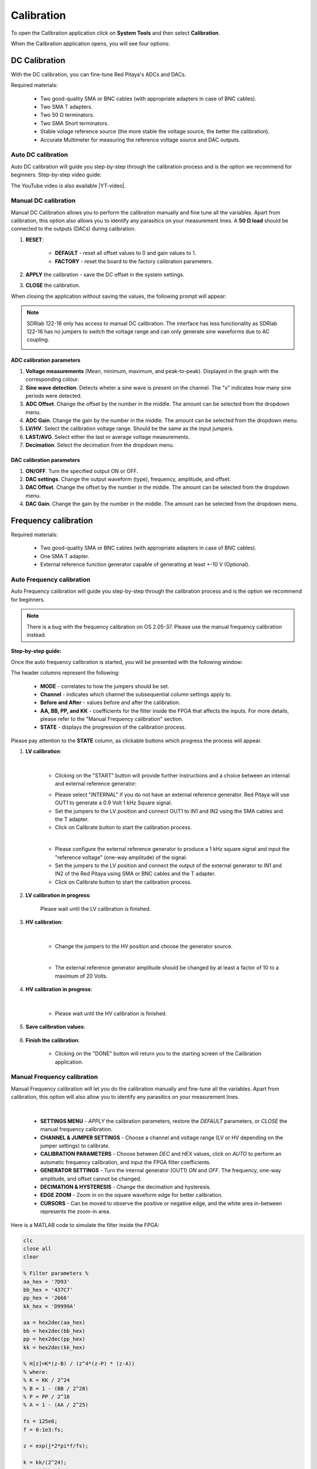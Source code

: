 .. _calibration_app:

###########
Calibration
###########

To open the Calibration application click on **System Tools** and then select **Calibration**.

.. image:: ../img/Main_menu_system.jpg
    :align: center
    :width: 1200

.. image:: img/Calibration_app_menu.jpg
    :align: center
    :width: 1200


When the Calibration application opens, you will see four options:

.. image:: img/Calibration_api.png
    :align: center
    :width: 600

***************
DC Calibration
***************

With the DC calibration, you can fine-tune Red Pitaya's ADCs and DACs.

Required materials:

    * Two good-quality SMA or BNC cables (with appropriate adapters in case of BNC cables).
    * Two SMA T adapters.
    * Two 50 Ω terminators.
    * Two SMA Short terminators.
    * Stable volage reference source (the more stable the voltage source, the better the calibration).
    * Accurate Multimeter for measuring the reference voltage source and DAC outputs.


Auto DC calibration
====================

Auto DC calibration will guide you step-by-step through the calibration process and is the option we recommend for beginners. Step-by-step video guide:

.. raw:: html

    <div style="position: relative; padding-bottom: 30.25%; overflow: hidden; max-width: 50%; margin-left:auto; margin-right:auto;">
        <iframe src="https://www.youtube.com/embed/vLCa9oU7DMI" frameborder="0" allowfullscreen style="position: absolute; top: 0; left: 0; width: 100%; height: 100%;"></iframe>
    </div>

The YouTube video is also available |YT-video|.

.. |YT-video| raw:: html

   <a href="https://www.youtube.com/watch?v=vLCa9oU7DMI" target="_blank">on this link</a>


Manual DC calibration
======================

Manual DC Calibration allows you to perform the calibration manually and fine tune all the variables.
Apart from calibration, this option also allows you to identify any parasitics on your measurement lines.
A **50 Ω load** should be connected to the outputs (DACs) during calibration.

.. image:: img/DC_manual.jpg
    :align: center
    :width: 1200

1. **RESET**:

    * **DEFAULT** - reset all offset values to 0 and gain values to 1.
    * **FACTORY** - reset the board to the factory calibration parameters.

#. **APPLY** the calibration - save the DC offset in the system settings.
#. **CLOSE** the calibration.

When closing the application without saving the values, the following prompt will appear:

.. image:: img/Calib_save.png
    :align: center
    :width: 800

.. note::

    SDRlab 122-16 only has access to manual DC calibration. The interface has less functionality as SDRlab 122-16 has no jumpers to switch the voltage range and can only generate sine waveforms due to AC coupling.

    .. image:: img/DC_manual_sdr.png
        :align: center
        :width: 1200

ADC calibration parameters
---------------------------

.. image:: img/DC_manual_ADC.jpg
    :align: center
    :width: 800

1. **Voltage measurements** (Mean, minimum, maximum, and peak-to-peak). Displayed in the graph with the corresponding colour.
#. **Sine wave detection**. Detects wheter a sine wave is present on the channel. The "x" indicates how many sine periods were detected.
#. **ADC Offset**. Change the offset by the number in the middle. The amount can be selected from the dropdown menu.
#. **ADC Gain**. Change the gain by the number in the middle. The amount can be selected from the dropdown menu.
#. **LV/HV**. Select the calibration voltage range. Should be the same as the input jumpers.
#. **LAST/AVG**. Select either the last or average voltage measurements.
#. **Decimation**. Select the decimation from the dropdown menu.


DAC calibration parameters
---------------------------

.. image:: img/DC_manual_DAC.jpg
    :align: center
    :width: 800

1. **ON/OFF**. Turn the specified output ON or OFF.
#. **DAC settings**. Change the output waveform (type), frequency, amplitude, and offset.
#. **DAC Offset**. Change the offset by the number in the middle. The amount can be selected from the dropdown menu.
#. **DAC Gain**. Change the gain by the number in the middle. The amount can be selected from the dropdown menu.


**********************
Frequency calibration
**********************

Required materials:

    * Two good-quality SMA or BNC cables (with appropriate adapters in case of BNC cables).
    * One SMA T adapter.
    * External reference function generator capable of generating at least +-10 V (Optional).


Auto Frequency calibration
===========================

Auto Frequency calibration will guide you step-by-step through the calibration process and is the option we recommend for beginners.

.. note::

    There is a bug with the frequency calibration on OS 2.05-37. Please use the manual frequency calibration instead.

**Step-by-step guide:**

Once the auto frequency calibration is started, you will be presented with the following window:

.. image:: img/Calib_freq_auto_start.png
    :align: center
    :width: 1200

The header columns represent the following:

    * **MODE** - correlates to how the jumpers should be set.
    * **Channel** - indicates which channel the subsequential column settings apply to.
    * **Before and After** - values before and after the calibration.
    * **AA, BB, PP, and KK** - coefficients for the filter inside the FPGA that affects the inputs. For more details, please refer to the "Manual Frequency calibration" section.
    * **STATE** - displays the progression of the calibration process.

Please pay attention to the **STATE** column, as clickable buttons which progress the process will appear. 


1. **LV calibration**:

    .. image:: img/Calib_freq_auto_LV.png
        :align: center
        :width: 1200

    |

    * Clicking on the "START" button will provide further instructions and a choice between an internal and external reference generator:

    .. image:: img/Calib_freq_auto_LV_int.png
        :align: center
        :width: 800

    * Please select "INTERNAL" if you do not have an external reference generator. Red Pitaya will use OUT1 to generate a 0.9 Volt 1 kHz Square signal.
    * Set the jumpers to the LV position and connect OUT1 to IN1 and IN2 using the SMA cables and the T adapter.
    * Click on Calibrate button to start the calibration process.


    .. image:: img/Calib_freq_auto_LV_ext.png
        :align: center
        :width: 800

    |

    * Please configure the external reference generator to produce a 1 kHz square signal and input the "reference voltage" (one-way amplitude) of the signal.
    * Set the jumpers to the LV position and connect the output of the external generator to IN1 and IN2 of the Red Pitaya using SMA or BNC cables and the T adapter.
    * Click on Calibrate button to start the calibration process.

2. **LV calibration in progress**:

    .. image:: img/Calib_freq_auto_LV_load.png
        :align: center
        :width: 1200

    Please wait until the LV calibration is finished.

3. **HV calibration**:

    .. image:: img/Calib_freq_auto_HV.png
        :align: center
        :width: 1200
    
    |

    * Change the jumpers to the HV position and choose the generator source.

    .. image:: img/Calib_freq_auto_HV_int.png
        :align: center
        :width: 800

    .. image:: img/Calib_freq_auto_HV_ext.png
        :align: center
        :width: 800
    
    |

    * The external reference generator amplitude should be changed by at least a factor of 10 to a maximum of 20 Volts.

4. **HV calibration in progress**:

    .. image:: img/Calib_freq_auto_HV_load.png
        :align: center
        :width: 1200

    |

    * Please wait until the HV calibration is finished.

5. **Save calibration values**:

    .. image:: img/Calib_freq_auto_save.png
        :align: center
        :width: 1200

6. **Finish the calibration**:

    .. image:: img/Calib_freq_auto_complete.png
        :align: center
        :width: 1200

    * Clicking on the "DONE" button will return you to the starting screen of the Calibration application.


Manual Frequency calibration
=============================

Manual Frequency calibration will let you do the calibration manually and fine-tune all the variables.
Apart from calibration, this option will also allow you to identify any parasitics on your measurement lines.

.. image:: img/Calib_freq_manual.jpg
        :align: center
        :width: 1200

|

    * **SETTINGS MENU** - *APPLY* the calibration parameters, restore the *DEFAULT* parameters, or *CLOSE* the manual frequency calibration.
    * **CHANNEL & JUMPER SETTINGS** - Choose a channel and voltage range (LV or HV depending on the jumper settings) to calibrate.
    * **CALIBRATION PARAMETERS** - Choose between *DEC* and *HEX* values, click on *AUTO* to perform an automatic frequency calibration, and input the FPGA filter coefficients.
    * **GENERATOR SETTINGS** - Turn the internal generator (OUT1) *ON* and *OFF*. The frequency, one-way amplitude, and offset cannot be changed.
    * **DECIMATION & HYSTERESIS** - Change the decimation and hysteresis.
    * **EDGE ZOOM** - Zoom in on the square waveform edge for better calibration.
    * **CURSORS** - Can be moved to observe the positive or negative edge, and the white area in-between represents the zoom-in area.


Here is a MATLAB code to simulate the filter inside the FPGA:

.. code-block:: matlab
    
    clc
    close all
    clear

    % Filter parameters %
    aa_hex = '7D93'
    bb_hex = '437C7'
    pp_hex = '2666'
    kk_hex = 'D9999A'

    aa = hex2dec(aa_hex)
    bb = hex2dec(bb_hex)
    pp = hex2dec(pp_hex) 
    kk = hex2dec(kk_hex)

    % H[z]=K*(z-B) / (z^4*(z-P) * (z-A))
    % where:
    % K = KK / 2^24
    % B = 1 - (BB / 2^28)
    % P = PP / 2^16
    % A = 1 - (AA / 2^25)

    fs = 125e6;
    f = 0:1e3:fs;

    z = exp(j*2*pi*f/fs);

    k = kk/(2^24);
    b = 1-(bb/2^28);
    p = pp/2^16;
    a = 1-(aa/2^25);

    h = k*(z-b)./(z.^4.*(z-p).*(z-a));

    % Figure
    % plot(f,20*log10(abs(h)))
    figure
    semilogx(f, 20*log10(abs(h)))
    title(strcat('Frequency response for AA=',aa_hex,' BB=',bb_hex,' PP=',pp_hex,' KK=',kk_hex))
    xlabel('frequency (Hz)')
    ylabel('gain (dB)')
